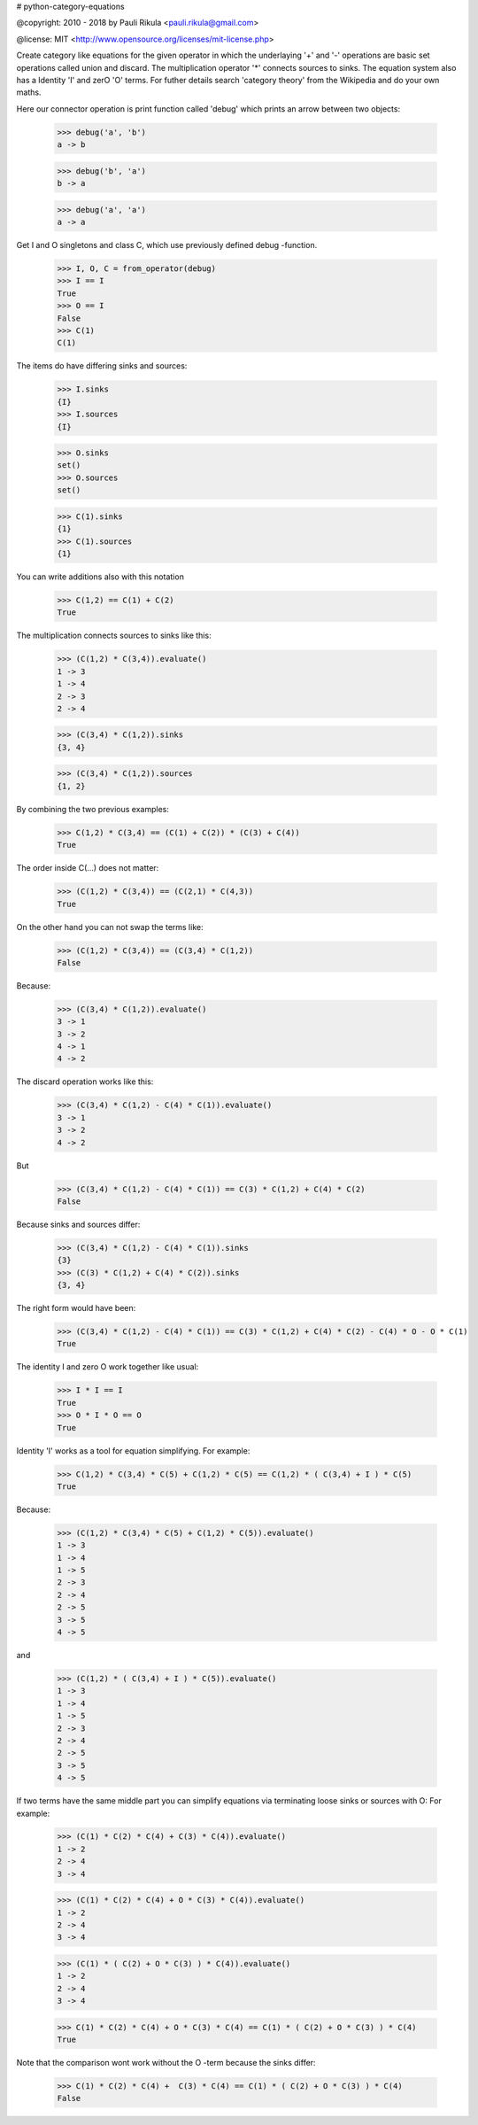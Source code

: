 # python-category-equations


@copyright: 2010 - 2018 by Pauli Rikula <pauli.rikula@gmail.com>

@license: MIT <http://www.opensource.org/licenses/mit-license.php>


Create category like equations for the given operator in which
the underlaying '+' and '-' operations are basic set operations called union and discard.
The multiplication operator '*' connects sources to sinks. The equation system also has
a Identity 'I' and zerO 'O' terms. For futher details search 'category theory'
from the Wikipedia and do your own maths.




Here our connector operation is print function called 'debug' which
prints an arrow between two objects:

    >>> debug('a', 'b')
    a -> b

    >>> debug('b', 'a')
    b -> a

    >>> debug('a', 'a')
    a -> a

Get I and O singletons and class C, which use previously defined debug -function.

    >>> I, O, C = from_operator(debug)
    >>> I == I
    True
    >>> O == I
    False
    >>> C(1)
    C(1)

The items do have differing sinks and sources:

    >>> I.sinks
    {I}
    >>> I.sources
    {I}

    >>> O.sinks
    set()
    >>> O.sources
    set()

    >>> C(1).sinks
    {1}
    >>> C(1).sources
    {1}


You can write additions also with this notation

    >>> C(1,2) == C(1) + C(2)
    True


The multiplication connects sources to sinks like this:

    >>> (C(1,2) * C(3,4)).evaluate()
    1 -> 3
    1 -> 4
    2 -> 3
    2 -> 4

    >>> (C(3,4) * C(1,2)).sinks
    {3, 4}

    >>> (C(3,4) * C(1,2)).sources
    {1, 2}


By combining the two previous examples:

    >>> C(1,2) * C(3,4) == (C(1) + C(2)) * (C(3) + C(4))
    True

The order inside C(...) does not matter:

    >>> (C(1,2) * C(3,4)) == (C(2,1) * C(4,3))
    True

On the other hand you can not swap the terms like:

    >>> (C(1,2) * C(3,4)) == (C(3,4) * C(1,2))
    False

Because:

    >>> (C(3,4) * C(1,2)).evaluate()
    3 -> 1
    3 -> 2
    4 -> 1
    4 -> 2

The discard operation works like this:

    >>> (C(3,4) * C(1,2) - C(4) * C(1)).evaluate()
    3 -> 1
    3 -> 2
    4 -> 2

But

    >>> (C(3,4) * C(1,2) - C(4) * C(1)) == C(3) * C(1,2) + C(4) * C(2)
    False

Because sinks and sources differ:

    >>> (C(3,4) * C(1,2) - C(4) * C(1)).sinks
    {3}
    >>> (C(3) * C(1,2) + C(4) * C(2)).sinks
    {3, 4}

The right form would have been:

    >>> (C(3,4) * C(1,2) - C(4) * C(1)) == C(3) * C(1,2) + C(4) * C(2) - C(4) * O - O * C(1)
    True


The identity I and zero O work together like usual:

    >>> I * I == I
    True
    >>> O * I * O == O
    True


Identity 'I' works as a tool for equation simplifying.
For example:

    >>> C(1,2) * C(3,4) * C(5) + C(1,2) * C(5) == C(1,2) * ( C(3,4) + I ) * C(5)
    True

Because:

    >>> (C(1,2) * C(3,4) * C(5) + C(1,2) * C(5)).evaluate()
    1 -> 3
    1 -> 4
    1 -> 5
    2 -> 3
    2 -> 4
    2 -> 5
    3 -> 5
    4 -> 5

and

    >>> (C(1,2) * ( C(3,4) + I ) * C(5)).evaluate()
    1 -> 3
    1 -> 4
    1 -> 5
    2 -> 3
    2 -> 4
    2 -> 5
    3 -> 5
    4 -> 5

If two terms have the same middle part you can simplify equations via terminating loose sinks or sources with O:
For example:

    >>> (C(1) * C(2) * C(4) + C(3) * C(4)).evaluate()
    1 -> 2
    2 -> 4
    3 -> 4

    >>> (C(1) * C(2) * C(4) + O * C(3) * C(4)).evaluate()
    1 -> 2
    2 -> 4
    3 -> 4

    >>> (C(1) * ( C(2) + O * C(3) ) * C(4)).evaluate()
    1 -> 2
    2 -> 4
    3 -> 4

    >>> C(1) * C(2) * C(4) + O * C(3) * C(4) == C(1) * ( C(2) + O * C(3) ) * C(4)
    True


Note that the comparison wont work without the O -term because the sinks differ:

    >>> C(1) * C(2) * C(4) +  C(3) * C(4) == C(1) * ( C(2) + O * C(3) ) * C(4)
    False




